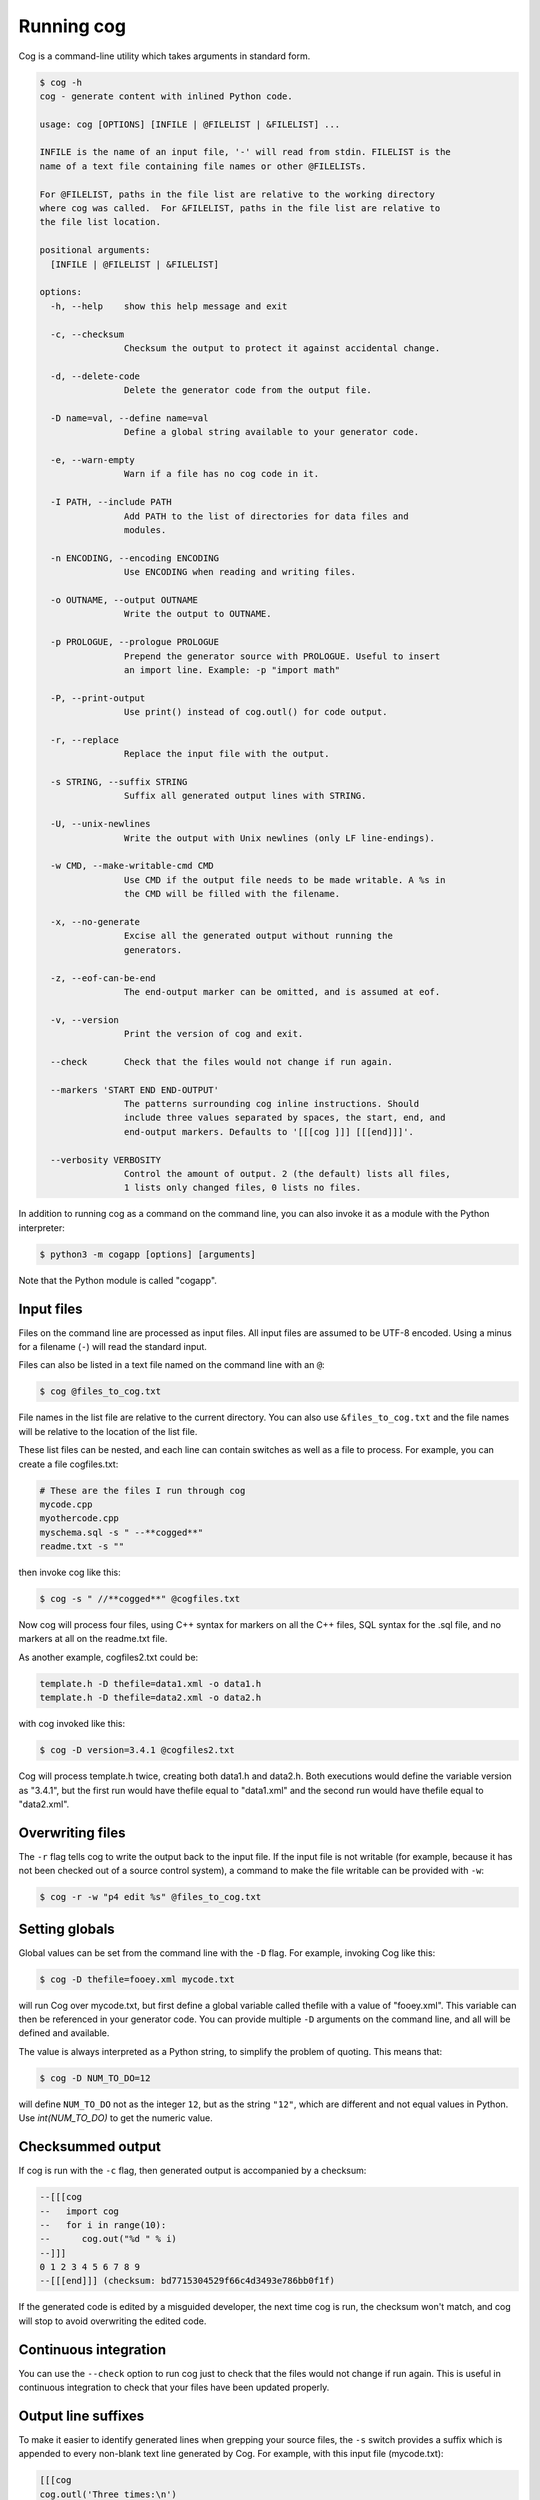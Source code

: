 Running cog
===========

Cog is a command-line utility which takes arguments in standard form.

.. {{{cog
    # Re-run this with `make cogdoc`
    # Here we use unconventional markers so the docs can use [[[ without
    # getting tangled up in the cog processing.

    import io
    import textwrap
    import sys
    from subprocess import check_output, STDOUT

    print("\n.. code-block:: text\n")
    cmd_text = "$ cog -h"
    helptext = check_output([sys.executable, "-m", "cogapp", "-h"], stderr=STDOUT, text=True)
    print(textwrap.indent(f"{cmd_text}\n{helptext}", "    "))
.. }}}

.. code-block:: text

    $ cog -h
    cog - generate content with inlined Python code.

    usage: cog [OPTIONS] [INFILE | @FILELIST | &FILELIST] ...

    INFILE is the name of an input file, '-' will read from stdin. FILELIST is the
    name of a text file containing file names or other @FILELISTs.

    For @FILELIST, paths in the file list are relative to the working directory
    where cog was called.  For &FILELIST, paths in the file list are relative to
    the file list location.

    positional arguments:
      [INFILE | @FILELIST | &FILELIST]

    options:
      -h, --help    show this help message and exit
                
      -c, --checksum
                    Checksum the output to protect it against accidental change.
                
      -d, --delete-code
                    Delete the generator code from the output file.
                
      -D name=val, --define name=val
                    Define a global string available to your generator code.
                
      -e, --warn-empty
                    Warn if a file has no cog code in it.
                
      -I PATH, --include PATH
                    Add PATH to the list of directories for data files and
                    modules.
                
      -n ENCODING, --encoding ENCODING
                    Use ENCODING when reading and writing files.
                
      -o OUTNAME, --output OUTNAME
                    Write the output to OUTNAME.
                
      -p PROLOGUE, --prologue PROLOGUE
                    Prepend the generator source with PROLOGUE. Useful to insert
                    an import line. Example: -p "import math"
                
      -P, --print-output
                    Use print() instead of cog.outl() for code output.
                
      -r, --replace
                    Replace the input file with the output.
                
      -s STRING, --suffix STRING
                    Suffix all generated output lines with STRING.
                
      -U, --unix-newlines
                    Write the output with Unix newlines (only LF line-endings).
                
      -w CMD, --make-writable-cmd CMD
                    Use CMD if the output file needs to be made writable. A %s in
                    the CMD will be filled with the filename.
                
      -x, --no-generate
                    Excise all the generated output without running the
                    generators.
                
      -z, --eof-can-be-end
                    The end-output marker can be omitted, and is assumed at eof.
                
      -v, --version
                    Print the version of cog and exit.
                
      --check       Check that the files would not change if run again.
                
      --markers 'START END END-OUTPUT'
                    The patterns surrounding cog inline instructions. Should
                    include three values separated by spaces, the start, end, and
                    end-output markers. Defaults to '[[[cog ]]] [[[end]]]'.
                
      --verbosity VERBOSITY
                    Control the amount of output. 2 (the default) lists all files,
                    1 lists only changed files, 0 lists no files.
                

.. {{{end}}} (checksum: cb62775436766f7f928b4c16b53f5ab5)

In addition to running cog as a command on the command line, you can also
invoke it as a module with the Python interpreter:

.. code-block:: bash

    $ python3 -m cogapp [options] [arguments]

Note that the Python module is called "cogapp".


Input files
-----------

Files on the command line are processed as input files. All input files are
assumed to be UTF-8 encoded. Using a minus for a filename (``-``) will read the
standard input.

Files can also be listed in a text file named on the command line
with an ``@``:

.. code-block:: bash

    $ cog @files_to_cog.txt

File names in the list file are relative to the current directory. You can also
use ``&files_to_cog.txt`` and the file names will be relative to the location
of the list file.

These list files can be nested, and each line can contain switches as well as a
file to process.  For example, you can create a file cogfiles.txt:

.. code-block:: text

    # These are the files I run through cog
    mycode.cpp
    myothercode.cpp
    myschema.sql -s " --**cogged**"
    readme.txt -s ""

then invoke cog like this:

.. code-block:: bash

    $ cog -s " //**cogged**" @cogfiles.txt

Now cog will process four files, using C++ syntax for markers on all the C++
files, SQL syntax for the .sql file, and no markers at all on the readme.txt
file.

As another example, cogfiles2.txt could be:

.. code-block:: text

    template.h -D thefile=data1.xml -o data1.h
    template.h -D thefile=data2.xml -o data2.h

with cog invoked like this:

.. code-block:: bash

    $ cog -D version=3.4.1 @cogfiles2.txt

Cog will process template.h twice, creating both data1.h and data2.h.  Both
executions would define the variable version as "3.4.1", but the first run
would have thefile equal to "data1.xml" and the second run would have thefile
equal to "data2.xml".


Overwriting files
-----------------

The ``-r`` flag tells cog to write the output back to the input file.  If the
input file is not writable (for example, because it has not been checked out of
a source control system), a command to make the file writable can be provided
with ``-w``:

.. code-block:: bash

    $ cog -r -w "p4 edit %s" @files_to_cog.txt


Setting globals
---------------

Global values can be set from the command line with the ``-D`` flag.  For
example, invoking Cog like this:

.. code-block:: bash

    $ cog -D thefile=fooey.xml mycode.txt

will run Cog over mycode.txt, but first define a global variable called thefile
with a value of "fooey.xml". This variable can then be referenced in your
generator code. You can provide multiple ``-D`` arguments on the command line,
and all will be defined and available.

The value is always interpreted as a Python string, to simplify the problem of
quoting.  This means that:

.. code-block:: bash

    $ cog -D NUM_TO_DO=12

will define ``NUM_TO_DO`` not as the integer ``12``, but as the string
``"12"``, which are different and not equal values in Python. Use
`int(NUM_TO_DO)` to get the numeric value.


Checksummed output
------------------

If cog is run with the ``-c`` flag, then generated output is accompanied by
a checksum:

.. code-block:: sql

    --[[[cog
    --   import cog
    --   for i in range(10):
    --      cog.out("%d " % i)
    --]]]
    0 1 2 3 4 5 6 7 8 9
    --[[[end]]] (checksum: bd7715304529f66c4d3493e786bb0f1f)

If the generated code is edited by a misguided developer, the next time cog
is run, the checksum won't match, and cog will stop to avoid overwriting the
edited code.


Continuous integration
----------------------

You can use the ``--check`` option to run cog just to check that the files
would not change if run again.  This is useful in continuous integration to
check that your files have been updated properly.


Output line suffixes
--------------------

To make it easier to identify generated lines when grepping your source files,
the ``-s`` switch provides a suffix which is appended to every non-blank text
line generated by Cog.  For example, with this input file (mycode.txt):

.. code-block:: text

    [[[cog
    cog.outl('Three times:\n')
    for i in range(3):
        cog.outl('This is line %d' % i)
    ]]]
    [[[end]]]

invoking cog like this:

.. code-block:: bash

    $ cog -s " //(generated)" mycode.txt

will produce this output:

.. code-block:: text

    [[[cog
    cog.outl('Three times:\n')
    for i in range(3):
        cog.outl('This is line %d' % i)
    ]]]
    Three times: //(generated)

    This is line 0 //(generated)
    This is line 1 //(generated)
    This is line 2 //(generated)
    [[[end]]]


Miscellaneous
-------------

The ``-n`` option lets you tell cog what encoding to use when reading and
writing files.

The ``--verbose`` option lets you control how much cog should chatter about the
files it is cogging.  ``--verbose=2`` is the default: cog will name every file
it considers, and whether it has changed.  ``--verbose=1`` will only name the
changed files. ``--verbose=0`` won't mention any files at all.

The ``--markers`` option lets you control the syntax of the marker lines.  The
value must be a string with two spaces in it.  The three markers are the three
pieces separated by the spaces.  The default value for markers is ``"[[[cog ]]]
[[[end]]]"``.

The ``-x`` flag tells cog to delete the old generated output without running
the generators.  This lets you remove all the generated output from a source
file.

The ``-d`` flag tells cog to delete the generators from the output file.  This
lets you generate content in a public file but not have to show the generator
to your customers.

The ``-U`` flag causes the output file to use pure Unix newlines rather than
the platform's native line endings.  You can use this on Windows to produce
Unix-style output files.

The ``-I`` flag adds a directory to the path used to find Python modules.

The ``-p`` option specifies Python text to prepend to embedded generator
source, which can keep common imports out of source files.

The ``-z`` flag lets you omit the ``[[[end]]]`` marker line, and it will be
assumed at the end of the file.
